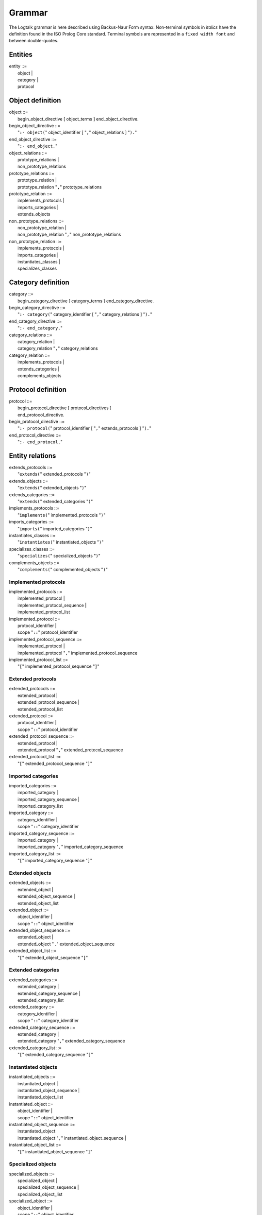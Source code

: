 
.. _grammar_grammar:

=======
Grammar
=======

The Logtalk grammar is here described using Backus-Naur Form syntax.
Non-terminal symbols in *italics* have the definition found in the ISO
Prolog Core standard. Terminal symbols are represented in a
``fixed width font`` and between double-quotes.

.. _grammar_entities:

Entities
--------

| entity ::=
|    object \|
|    category \|
|    protocol

.. _grammar_object_definition:

Object definition
-----------------

| object ::=
|    begin_object_directive [ object_terms ] end_object_directive.

| begin_object_directive ::=
|    "``:- object(``" object_identifier [ "``,``" object_relations ] "``).``"

| end_object_directive ::=
|    "``:- end_object.``"

| object_relations ::=
|    prototype_relations \|
|    non_prototype_relations

| prototype_relations ::=
|    prototype_relation \|
|    prototype_relation "``,``" prototype_relations

| prototype_relation ::=
|    implements_protocols \|
|    imports_categories \|
|    extends_objects

| non_prototype_relations ::=
|    non_prototype_relation \|
|    non_prototype_relation "``,``" non_prototype_relations

| non_prototype_relation ::=
|    implements_protocols \|
|    imports_categories \|
|    instantiates_classes \|
|    specializes_classes

.. _grammar_category_definition:

Category definition
-------------------

| category ::=
|    begin_category_directive [ category_terms ] end_category_directive.

| begin_category_directive ::=
|    "``:- category(``" category_identifier [ "``,``" category_relations ] "``).``"

| end_category_directive ::=
|    "``:- end_category.``"

| category_relations ::=
|    category_relation \|
|    category_relation "``,``" category_relations

| category_relation ::=
|    implements_protocols \|
|    extends_categories \|
|    complements_objects

.. _grammar_protocol_definition:

Protocol definition
-------------------

| protocol ::=
|    begin_protocol_directive [ protocol_directives ]
|    end_protocol_directive.

| begin_protocol_directive ::=
|    "``:- protocol(``" protocol_identifier [ "``,``" extends_protocols ] "``).``"

| end_protocol_directive ::=
|    "``:- end_protocol.``"

.. _grammar_entity_relations:

Entity relations
----------------

| extends_protocols ::=
|    "``extends(``" extended_protocols "``)``"

| extends_objects ::=
|    "``extends(``" extended_objects "``)``"

| extends_categories ::=
|    "``extends(``" extended_categories "``)``"

| implements_protocols ::=
|    "``implements(``" implemented_protocols "``)``"

| imports_categories ::=
|    "``imports(``" imported_categories "``)``"

| instantiates_classes ::=
|    "``instantiates(``" instantiated_objects "``)``"

| specializes_classes ::=
|    "``specializes(``" specialized_objects "``)``"

| complements_objects ::=
|    "``complements(``" complemented_objects "``)``"

.. _grammar_implemented_protocols:

Implemented protocols
~~~~~~~~~~~~~~~~~~~~~

| implemented_protocols ::=
|    implemented_protocol \|
|    implemented_protocol_sequence \|
|    implemented_protocol_list

| implemented_protocol ::=
|    protocol_identifier \|
|    scope "``::``" protocol_identifier

| implemented_protocol_sequence ::=
|    implemented_protocol \|
|    implemented_protocol "``,``" implemented_protocol_sequence

| implemented_protocol_list ::=
|    "``[``" implemented_protocol_sequence "``]``"

.. _grammar_extended_protocols:

Extended protocols
~~~~~~~~~~~~~~~~~~

| extended_protocols ::=
|    extended_protocol \|
|    extended_protocol_sequence \|
|    extended_protocol_list

| extended_protocol ::=
|    protocol_identifier \|
|    scope "``::``" protocol_identifier

| extended_protocol_sequence ::=
|    extended_protocol \|
|    extended_protocol "``,``" extended_protocol_sequence

| extended_protocol_list ::=
|    "``[``" extended_protocol_sequence "``]``"

.. _grammar_imported_categories:

Imported categories
~~~~~~~~~~~~~~~~~~~

| imported_categories ::=
|    imported_category \|
|    imported_category_sequence \|
|    imported_category_list

| imported_category ::=
|    category_identifier \|
|    scope "``::``" category_identifier

| imported_category_sequence ::=
|    imported_category \|
|    imported_category "``,``" imported_category_sequence

| imported_category_list ::=
|    "``[``" imported_category_sequence "``]``"

.. _grammar_extended_objects:

Extended objects
~~~~~~~~~~~~~~~~

| extended_objects ::=
|    extended_object \|
|    extended_object_sequence \|
|    extended_object_list

| extended_object ::=
|    object_identifier \|
|    scope "``::``" object_identifier

| extended_object_sequence ::=
|    extended_object \|
|    extended_object "``,``" extended_object_sequence

| extended_object_list ::=
|    "``[``" extended_object_sequence "``]``"

.. _grammar_extended_categories:

Extended categories
~~~~~~~~~~~~~~~~~~~

| extended_categories ::=
|    extended_category \|
|    extended_category_sequence \|
|    extended_category_list

| extended_category ::=
|    category_identifier \|
|    scope "``::``" category_identifier

| extended_category_sequence ::=
|    extended_category \|
|    extended_category "``,``" extended_category_sequence

| extended_category_list ::=
|    "``[``" extended_category_sequence "``]``"

.. _grammar_instantiated_objects:

Instantiated objects
~~~~~~~~~~~~~~~~~~~~

| instantiated_objects ::=
|    instantiated_object \|
|    instantiated_object_sequence \|
|    instantiated_object_list

| instantiated_object ::=
|    object_identifier \|
|    scope "``::``" object_identifier

| instantiated_object_sequence ::=
|    instantiated_object
|    instantiated_object "``,``" instantiated_object_sequence \|

| instantiated_object_list ::=
|    "``[``" instantiated_object_sequence "``]``"

.. _grammar_specialized_objects:

Specialized objects
~~~~~~~~~~~~~~~~~~~

| specialized_objects ::=
|    specialized_object \|
|    specialized_object_sequence \|
|    specialized_object_list

| specialized_object ::=
|    object_identifier \|
|    scope "``::``" object_identifier

| specialized_object_sequence ::=
|    specialized_object \|
|    specialized_object "``,``" specialized_object_sequence

| specialized_object_list ::=
|    "``[``" specialized_object_sequence "``]``"

.. _grammar_complemented_objects:

Complemented objects
~~~~~~~~~~~~~~~~~~~~

| complemented_objects ::=
|    object_identifier \|
|    complemented_object_sequence \|
|    complemented_object_list

| complemented_object_sequence ::=
|    object_identifier \|
|    object_identifier "``,``" complemented_object_sequence

| complemented_object_list ::=
|    "``[``" complemented_object_sequence "``]``"

.. _grammar_scope:

Entity and predicate scope
~~~~~~~~~~~~~~~~~~~~~~~~~~

| scope ::=
|    "``public``" \|
|    "``protected``" \|
|    "``private``"

.. _grammar_entity_identifiers:

Entity identifiers
------------------

| entity_identifiers ::=
|    entity_identifier \|
|    entity_identifier_sequence \|
|    entity_identifier_list

| entity_identifier ::=
|    object_identifier \|
|    protocol_identifier \|
|    category_identifier

| entity_identifier_sequence ::=
|    entity_identifier \|
|    entity_identifier "``,``" entity_identifier_sequence

| entity_identifier_list ::=
|    "``[``" entity_identifier_sequence "``]``"

.. _grammar_object_identifiers:

Object identifiers
~~~~~~~~~~~~~~~~~~

| object_identifiers ::=
|    object_identifier \|
|    object_identifier_sequence \|
|    object_identifier_list

| object_identifier ::=
|    *atom* \|
|    *compound*

| object_identifier_sequence ::=
|    object_identifier \|
|    object_identifier "``,``" object_identifier_sequence

| object_identifier_list ::=
|    "``[``" object_identifier_sequence "``]``"

.. _grammar_category_identifiers:

Category identifiers
~~~~~~~~~~~~~~~~~~~~

| category_identifiers ::=
|    category_identifier \|
|    category_identifier_sequence \|
|    category_identifier_list

| category_identifier ::=
|    *atom* \|
|    *compound*

| category_identifier_sequence ::=
|    category_identifier \|
|    category_identifier "``,``" category_identifier_sequence

| category_identifier_list ::=
|    "``[``" category_identifier_sequence "``]``"

.. _grammar_protocol_identifiers:

Protocol identifiers
~~~~~~~~~~~~~~~~~~~~

| protocol_identifiers ::=
|    protocol_identifier \|
|    protocol_identifier_sequence \|
|    protocol_identifier_list
| 
| protocol_identifier ::=
|    *atom*

| protocol_identifier_sequence ::=
|    protocol_identifier \|
|    protocol_identifier "``,``" protocol_identifier_sequence

| protocol_identifier_list ::=
|    "``[``" protocol_identifier_sequence "``]``"

.. _grammar_module_identifiers:

Module identifiers
~~~~~~~~~~~~~~~~~~

| module_identifier ::=
|    *atom*

.. _grammar_source_file_names:

Source file names
-----------------

| source_file_names ::=
|    source_file_name \|
|    source_file_name_list

| source_file_name ::=
|    *atom* \|
|    library_source_file_name

| library_source_file_name ::=
|    library_name "``(``" *atom* "``)``"

| library_name ::=
|    *atom*

| source_file_name_sequence ::=
|    source_file_name \|
|    source_file_name "``,``" source_file_name_sequence

| source_file_name_list ::=
|    "``[``" source_file_name_sequence "``]``"

.. _grammar_terms:

Terms
-----

.. _grammar_object_terms:

Object terms
~~~~~~~~~~~~

| object_terms ::=
|    object_term \|
|    object_term object_terms

| object_term ::=
|    object_directive \|
|    clause \|
|    grammar_rule

.. _grammar_category_terms:

Category terms
~~~~~~~~~~~~~~

| category_terms ::=
|    category_term \|
|    category_term category_terms

| category_term ::=
|    category_directive \|
|    clause \|
|    grammar_rule

.. _grammar_directives:

Directives
----------

.. _grammar_source_file_directives:

Source file directives
~~~~~~~~~~~~~~~~~~~~~~

| source_file_directives ::=
|    source_file_directive \|
|    source_file_directive source_file_directives

| source_file_directive ::=
|    "``:- encoding(``" *atom* "``).``" \|
|    "``:- set_logtalk_flag(``" *atom* "``,``" *nonvar* "``).``" \|
|    "``:- include(``" source_file_name "``).``"
|    *Prolog directives*

.. _grammar_conditional_compilation_directives:

Conditional compilation directives
~~~~~~~~~~~~~~~~~~~~~~~~~~~~~~~~~~

| conditional_compilation_directives ::=
|    conditional_compilation_directive \|
|    conditional_compilation_directive conditional_compilation_directives

| conditional_compilation_directive ::=
|    "``:- if(``" *callable* "``).``" \|
|    "``:- elif(``" *callable* "``).``" \|
|    "``:- else.``" \|
|    "``:- endif.``"

.. _grammar_object_directives:

Object directives
~~~~~~~~~~~~~~~~~

| object_directives ::=
|    object_directive \|
|    object_directive object_directives

| object_directive ::=
|    "``:- initialization(``" *callable* "``).``" \|
|    "``:- built_in.``" \|
|    "``:- threaded.``" \|
|    "``:- dynamic.``" \|
|    "``:- info(``" entity_info_list "``).``" \|
|    "``:- set_logtalk_flag(``" *atom* "``,``" *nonvar* "``).``" \|
|    "``:- include(``" source_file_name "``).``" \|
|    predicate_directives

.. _grammar_category_directives:

Category directives
~~~~~~~~~~~~~~~~~~~

| category_directives ::=
|    category_directive \|
|    category_directive category_directives

| category_directive ::=
|    "``:- built_in.``" \|
|    "``:- dynamic.``" \|
|    "``:- info(``" entity_info_list "``).``" \|
|    "``:- set_logtalk_flag(``" *atom* "``,``" *nonvar* "``).``" \|
|    "``:- include(``" source_file_name "``).``" \|
|    predicate_directives

.. _grammar_protocol_directives:

Protocol directives
~~~~~~~~~~~~~~~~~~~

| protocol_directives ::=
|    protocol_directive \|
|    protocol_directive protocol_directives

| protocol_directive ::=
|    "``:- built_in.``" \|
|    "``:- dynamic.``" \|
|    "``:- info(``" entity_info_list "``).``" \|
|    "``:- set_logtalk_flag(``" *atom* "``,``" *nonvar* "``).``" \|
|    "``:- include(``" source_file_name "``).``" \|
|    predicate_directives

.. _grammar_predicate_directives:

Predicate directives
~~~~~~~~~~~~~~~~~~~~

| predicate_directives ::=
|    predicate_directive \|
|    predicate_directive predicate_directives

| predicate_directive ::=
|    alias_directive \|
|    synchronized_directive \|
|    uses_directive \|
|    use_module_directive \|
|    scope_directive \|
|    mode_directive \|
|    meta_predicate_directive \|
|    meta_non_terminal_directive \|
|    info_directive \|
|    dynamic_directive \|
|    discontiguous_directive \|
|    multifile_directive \|
|    coinductive_directive \|
|    *operator_directive*

| alias_directive ::=
|    "``:- alias(``" entity_identifier "``,``" predicate_indicator_alias_list "``).``" \|
|    "``:- alias(``" entity_identifier "``,``" non_terminal_indicator_alias_list "``).``"

| synchronized_directive ::=
|    "``:- synchronized(``" predicate_indicator_term \| non_terminal_indicator_term "``).``"

| uses_directive ::=
|    "``:- uses(``" object_identifier "``,``" predicate_indicator_alias_list "``).``"

| use_module_directive ::=
|    "``:- use_module(``" module_identifier "``,``" module_predicate_indicator_alias_list "``).``" \|

| scope_directive ::=
|    "``:- public(``" predicate_indicator_term \| non_terminal_indicator_term "``).``" \|
|    "``:- protected(``" predicate_indicator_term \| non_terminal_indicator_term "``).``" \|
|    "``:- private(``" predicate_indicator_term \| non_terminal_indicator_term "``).``"

| mode_directive ::=
|    "``:- mode(``" predicate_mode_term \| non_terminal_mode_term "``,`` " number_of_proofs "``).``"

| meta_predicate_directive ::=
|    "``:- meta_predicate(``" meta_predicate_template_term "``).``"

| meta_non_terminal_directive ::=
|    "``:- meta_non_terminal(``" meta_non_terminal_template_term "``).``"

| info_directive ::=
|    "``:- info(``" predicate_indicator \| non_terminal_indicator "``,``" predicate_info_list "``).``"

| dynamic_directive ::=
|    "``:- dynamic(``" qualified_predicate_indicator_term \| qualified_non_terminal_indicator_term "``).``"

| discontiguous_directive ::=
|    "``:- discontiguous(``" predicate_indicator_term \|
|    non_terminal_indicator_term "``).``"

| multifile_directive ::=
|    "``:- multifile(``" qualified_predicate_indicator_term \|
|    qualified_non_terminal_indicator_term "``).``"

| coinductive_directive ::=
|    "``:- coinductive(``" predicate_indicator_term \|
|    coinductive_predicate_template_term "``).``"

| predicate_indicator_term ::=
|    *predicate_indicator* \|
|    predicate_indicator_sequence \|
|    predicate_indicator_list

| predicate_indicator_sequence ::=
|    *predicate_indicator* \|
|    *predicate_indicator* "``,``" predicate_indicator_sequence

| predicate_indicator_list ::=
|    "``[``" predicate_indicator_sequence "``]``"

| qualified_predicate_indicator_term ::=
|    qualified_predicate_indicator \|
|    qualified_predicate_indicator_sequence \|
|    qualified_predicate_indicator_list

| qualified_predicate_indicator_sequence ::=
|    qualified_predicate_indicator \|
|    qualified_predicate_indicator "``,``" qualified_predicate_indicator_sequence

| qualified_predicate_indicator_list ::=
|    "``[``" qualified_predicate_indicator_sequence "``]``"

| qualified_predicate_indicator ::=
|    predicate_indicator \|
|    object_identifier "``::``" predicate_indicator \|
|    category_identifier "``::``" predicate_indicator \|
|    module_identifier "``:``" predicate_indicator

| predicate_indicator_alias ::=
|    *predicate_indicator* \|
|    *predicate_indicator* "``as``" *predicate_indicator* \|
|    *predicate_indicator* "``::``" *predicate_indicator* \|
|    *predicate_indicator* "``:``" *predicate_indicator*

| predicate_indicator_alias_sequence ::=
|    predicate_indicator_alias \|
|    predicate_indicator_alias "``,``" predicate_indicator_alias_sequence

| predicate_indicator_alias_list ::=
|    "``[``" predicate_indicator_alias_sequence "``]``"

| module_predicate_indicator_alias ::=
|    *predicate_indicator* \|
|    *predicate_indicator* "``as``" *predicate_indicator* \|
|    *predicate_indicator* "``:``" *predicate_indicator*

| module_predicate_indicator_alias_sequence ::=
|    module_predicate_indicator_alias \|
|    module_predicate_indicator_alias "``,``" module_predicate_indicator_alias_sequence

| module_predicate_indicator_alias_list ::=
|    "``[``" module_predicate_indicator_alias_sequence "``]``"

| non_terminal_indicator_term ::=
|    non_terminal_indicator \|
|    non_terminal_indicator_sequence \|
|    non_terminal_indicator_list

| non_terminal_indicator_sequence ::=
|    non_terminal_indicator \|
|    non_terminal_indicator "``,``" non_terminal_indicator_sequence

| non_terminal_indicator_list ::=
|    "``[``" non_terminal_indicator_sequence "``]``"

| non_terminal_indicator ::=
|    *functor* "``//``" *arity*

| qualified_non_terminal_indicator_term ::=
|    qualified_non_terminal_indicator \|
|    qualified_non_terminal_indicator_sequence \|
|    qualified_non_terminal_indicator_list

| qualified_non_terminal_indicator_sequence ::=
|    qualified_non_terminal_indicator \|
|    qualified_non_terminal_indicator "``,`` " qualified_non_terminal_indicator_sequence

| qualified_non_terminal_indicator_list ::=
|    "``[``" qualified_non_terminal_indicator_sequence "``]``"

| qualified_non_terminal_indicator ::=
|    non_terminal_indicator \|
|    object_identifier "``::``" non_terminal_indicator \|
|    category_identifier "``::``" non_terminal_indicator \|
|    module_identifier "``:``" non_terminal_indicator

| non_terminal_indicator_alias ::=
|    *non_terminal_indicator* \|
|    *non_terminal_indicator* "``as``" *non_terminal_indicator*
|    *non_terminal_indicator* "``::``" *non_terminal_indicator*

| non_terminal_indicator_alias_sequence ::=
|    non_terminal_indicator_alias \|
|    non_terminal_indicator_alias "``,``"
|    non_terminal_indicator_alias_sequence

| non_terminal_indicator_alias_list ::=
|    "``[``" non_terminal_indicator_alias_sequence "``]``"

| coinductive_predicate_template_term ::=
|    coinductive_predicate_template \|
|    coinductive_predicate_template_sequence \|
|    coinductive_predicate_template_list

| coinductive_predicate_template_sequence ::=
|    coinductive_predicate_template \|
|    coinductive_predicate_template "``,``"
|    coinductive_predicate_template_sequence

| coinductive_predicate_template_list ::=
|    "``[``" coinductive_predicate_template_sequence "``]``"

| coinductive_predicate_template ::=
|    *atom* "``(``" coinductive_mode_terms "``)``"

| coinductive_mode_terms ::=
|    coinductive_mode_term \|
|    coinductive_mode_terms "``,``" coinductive_mode_terms

| coinductive_mode_term ::=
|    "``+``" \| "``-``"

| predicate_mode_term ::=
|    *atom* "``(``" mode_terms "``)``"

| non_terminal_mode_term ::=
|    *atom* "``(``" mode_terms "``)``"

| mode_terms ::=
|    mode_term \|
|    mode_term "``,``" mode_terms

| mode_term ::=
|    "``@``" [ type ] \| "``+``" [ type ] \| "``-``" [ type ] \| "``?``" [
|    type ] \|
|    "``++``" [ type ] \| "``--``" [ type ]

| type ::=
|    prolog_type \| logtalk_type \| user_defined_type

| prolog_type ::=
|    "``term``" \| "``nonvar``" \| "``var``" \|
|    "``compound``" \| "``ground``" \| "``callable``" \| "``list``" \|
|    "``atomic``" \| "``atom``" \|
|    "``number``" \| "``integer``" \| "``float``"

| logtalk_type ::=
|    "``object``" \| "``category``" \| "``protocol``" \|
|    "``event``"

| user_defined_type ::=
|    *atom* \|
|    *compound*

| number_of_proofs ::=
|    "``zero``" \| "``zero_or_one``" \| "``zero_or_more``" \| "``one``" \|
|    "``one_or_more``" \| "``one_or_error``" \| "``error``"

| meta_predicate_template_term ::=
|    *meta_predicate_template* \|
|    meta_predicate_template_sequence \|
|    meta_predicate_template_list

| meta_predicate_template_sequence ::=
|    *meta_predicate_template* \|
|    *meta_predicate_template* "``,``" meta_predicate_template_sequence

| meta_predicate_template_list ::=
|    "``[``" meta_predicate_template_sequence "``]``"

| meta_predicate_template ::=
|    object_identifier "``::``" *atom* "``(``" meta_predicate_specifiers "``)``" \|
|    category_identifier "``::``" *atom* "``(``" meta_predicate_specifiers "``)``" \|
|    *atom* "``(``" meta_predicate_specifiers "``)``"

| meta_predicate_specifiers ::=
|    meta_predicate_specifier \|
|    meta_predicate_specifier "``,``" meta_predicate_specifiers

| meta_predicate_specifier ::=
|    *non-negative integer* \| "``::``" \| "``^``" \|
|    "``*``"

| meta_non_terminal_template_term ::=
|    meta_predicate_template_term

| entity_info_list ::=
|    "``[]``" \|
|    "``[``" entity_info_item "``is``" *nonvar* "``|``" entity_info_list
|    "``]``"

| entity_info_item ::=
|    "``comment``" \| "``remarks``" \|
|    "``author``" \| "``version``" \| "``date``" \|
|    "``copyright``" \| "``license``" \|
|    "``parameters``" \| "``parnames``" \|
|    "``see_also``" \|
|    *atom*

| predicate_info_list ::=
|    "``[]``" \|
|    "``[``" predicate_info_item "``is``" *nonvar* "``|``" predicate_info_list "``]``"

| predicate_info_item ::=
|    "``comment``" \| "``remarks``" \|
|    "``arguments``" \| "``argnames``" \|
|    "``redefinition``" \| "``allocation``" \|
|    "``examples``" \| "``exceptions``" \|
|    *atom*

.. _grammar_clauses:

Clauses and goals
-----------------

| clause ::=
|    object_identifier "``::``" *head* "``:-``" *body* \|
|    module_identifier "``:``" *head* "``:-``" *body* \|
|    *head* :- *body* \|
|    *fact*

| goal ::=
|    message_sending \|
|    super_call \|
|    external_call \|
|    context_switching_call \|
|    *callable*

| message_sending ::=
|    message_to_object \|
|    message_delegation \|
|    message_to_self

| message_to_object ::=
|    receiver "``::``" messages

| message_delegation ::=
|    "``[``" message_to_object "``]``"

| message_to_self ::=
|    "``::``" messages

| super_call ::=
|    "``^^``" message

| messages ::=
|    message \|
|    "``(``" message "``,``" messages "``)``" \|
|    "``(``" message "``;``" messages "``)``" \|
|    "``(``" message "``->``" messages "``)``"

| message ::=
|    *callable* \|
|    *variable*

| receiver ::=
|    "``{``" *callable* "``}``" \|
|    object_identifier \|
|    *variable*

| external_call ::=
|    "``{``" *callable* "``}``"

| context_switching_call ::=
|    object_identifier "``<<``" *goal*

.. _grammar_lambdas:

Lambda expressions
------------------

| lambda_expression ::=
|    lambda_free_variables "``/``" lambda_parameters "``>>``" *callable* \|
|    lambda_free_variables "``/``" *callable* \|
|    lambda_parameters "``>>``" *callable*

| lambda_free_variables ::=
|    "``{``" *conjunction of variables* "``}``" \|
|    "``{``" *variable* "``}``" \|
|    "``{}``"

| lambda_parameters ::=
|    *list of terms* \|
|    "``[]``"

.. _grammar_entity_properties:

Entity properties
-----------------

| category_property ::=
|    "``static``" \|
|    "``dynamic``" \|
|    "``built_in``" \|
|    "``file(``" *atom* "``)``" \|
|    "``file(``" *atom* "``,``" *atom* "``)``" \|
|    "``lines(``" *integer* "``,``" *integer* "``)``" \|
|    "``events``" \|
|    "``source_data``" \|
|    "``public(``" predicate_indicator_list "``)``" \|
|    "``protected(``" predicate_indicator_list "``)``" \|
|    "``private(``" predicate_indicator_list "``)``" \|
|    "``declares(``" predicate_indicator "``,``" predicate_declaration_property_list "``)``" \|
|    "``defines(``" predicate_indicator "``,``" predicate_definition_property_list "``)``" \|
|    "``includes(``" predicate_indicator "``,``" object_identifier \| category_identifier "``,``" predicate_definition_property_list "``)``" \|
|    "``provides(``" predicate_indicator "``,``" object_identifier \| category_identifier "``,``" predicate_definition_property_list "``)``" \|
|    "``alias(``" predicate_indicator "``,``" predicate_alias_property_list "``)``" \|
|    "``calls(``" predicate "``,``" predicate_call_update_property_list "``)``" \|
|    "``updates(``" predicate "``,``" predicate_call_update_property_list "``)``" \|
|    "``number_of_clauses(``" *integer* "``)``" \|
|    "``number_of_rules(``" *integer* "``)``" \|
|    "``number_of_user_clauses(``" *integer* "``)``" \|
|    "``number_of_user_rules(``" *integer* "``)``" \|
|    "``debugging``"

| object_property ::=
|    "``static``" \|
|    "``dynamic``" \|
|    "``built_in``" \|
|    "``threaded``" \|
|    "``file(``" *atom* "``)``" \|
|    "``file(``" *atom* "``,``" *atom* "``)``" \|
|    "``lines(``" *integer* "``,``" *integer* "``)``" \|
|    "``context_switching_calls``" \|
|    "``dynamic_declarations``" \|
|    "``events``" \|
|    "``source_data``" \|
|    "``complements(``" "``allow``" \| "``restrict``" "``)``" \|
|    "``complements``" \|
|    "``public(``" predicate_indicator_list "``)``" \|
|    "``protected(``" predicate_indicator_list "``)``" \|
|    "``private(``" predicate_indicator_list "``)``" \|
|    "``declares(``" predicate_indicator "``,``" predicate_declaration_property_list "``)``" \|
|    "``defines(``" predicate_indicator "``,``" predicate_definition_property_list "``)``" \|
|    "``includes(``" predicate_indicator "``,``" object_identifier \| category_identifier "``,``" predicate_definition_property_list "``)``" \|
|    "``provides(``" predicate_indicator "``,``" object_identifier \| category_identifier "``,``" predicate_definition_property_list "``)``"
|    "``alias(``" predicate_indicator "``,``" predicate_alias_property_list "``)``" \|
|    "``calls(``" predicate "``,``" predicate_call_update_property_list "``)``" \|
|    "``updates(``" predicate "``,``" predicate_call_update_property_list "``)``" \|
|    "``number_of_clauses(``" *integer* "``)``" \|
|    "``number_of_rules(``" *integer* "``)``" \|
|    "``number_of_user_clauses(``" *integer* "``)``"
|    "``number_of_user_rules(``" *integer* "``)``" \|
|    "``module`` \|"
|    "``debugging``"

| protocol_property ::=
|    "``static``" \|
|    "``dynamic``" \|
|    "``built_in``" \|
|    "``source_data``" \|
|    "``file(``" *atom* "``)``" \|
|    "``file(``" *atom* "``,``" *atom* "``)``" \|
|    "``lines(``" *integer* "``,``" *integer* "``)``" \|
|    "``public(``" predicate_indicator_list "``)``" \|
|    "``protected(``" predicate_indicator_list "``)``" \|
|    "``private(``" predicate_indicator_list "``)``" \|
|    "``declares(``" predicate_indicator "``,``" predicate_declaration_property_list "``)``" \|
|    "``alias(``" predicate_indicator "``,``" predicate_alias_property_list "``)``" \|
|    "``debugging``"

| predicate_declaration_property_list ::=
|    "``[``" predicate_declaration_property_sequence "``]``"

| predicate_declaration_property_sequence ::=
|    predicate_declaration_property \|
|    predicate_declaration_property "``,``"
|    predicate_declaration_property_sequence

| predicate_declaration_property ::=
|    "``static``" \| "``dynamic``" \|
|    "``scope(``" scope "``)``" \|
|    "``private``" \| "``protected``" \| "``public``" \|
|    "``coinductive``" \|
|    "``multifile``" \|
|    "``synchronized``" \|
|    "``meta_predicate(``" meta_predicate_template "``)``" \|
|    "``coinductive(``" coinductive_predicate_template "``)``" \|
|    "``non_terminal(``" non_terminal_indicator "``)``" \|
|    "``include(``" *atom* "``)``" \|
|    "``line_count(``" *integer* "``)``" \|
|    "``mode(``" predicate_mode_term \| non_terminal_mode_term "``,``" number_of_proofs "``)``" \|
|    "``info(``" *list* "``)``"

| predicate_definition_property_list ::=
|    "``[``" predicate_definition_property_sequence "``]``"

| predicate_definition_property_sequence ::=
|    predicate_definition_property \|
|    predicate_definition_property "``,``"
|    predicate_definition_property_sequence

| predicate_definition_property ::=
|    "``inline``" \| "``auxiliary``" \|
|    "``non_terminal(``" non_terminal_indicator "``)``" \|
|    "``include(``" *atom* "``)``" \|
|    "``line_count(``" *integer* "``)``" \|
|    "``number_of_clauses(``" *integer* "``)``" \|
|    "``number_of_rules(``" *integer* "``)``"

| predicate_alias_property_list ::=
|    "``[``" predicate_alias_property_sequence "``]``"

| predicate_alias_property_sequence ::=
|    predicate_alias_property \|
|    predicate_alias_property "``,``" predicate_alias_property_sequence

| predicate_alias_property ::=
|    "``for(``" predicate_indicator "``)``" \|
|    "``from(``" entity_identifier "``)``" \|
|    "``non_terminal(``" non_terminal_indicator "``)``" \|
|    "``include(``" *atom* "``)``" \|
|    "``line_count(``" *integer* "``)``"

| predicate ::=
|    predicate_indicator \|
|    "``^^``" predicate_indicator \|
|    "``::``" predicate_indicator \|
|    *variable* "``::``" predicate_indicator \|
|    object_identifier "``::``" predicate_indicator \|
|    *variable* "``:``" predicate_indicator \|
|    module_identifier "``:``" predicate_indicator

| predicate_call_update_property_list ::=
|    "``[``" predicate_call_update_property_sequence "``]``"

| predicate_call_update_property_sequence ::=
|    predicate_call_update_property \|
|    predicate_call_update_property "``,``"
|    predicate_call_update_property_sequence

| predicate_call_update_property ::=
|    "``caller(``" predicate_indicator "``)``" \|
|    "``include(``" *atom* "``)``" \|
|    "``line_count(``" *integer* "``)``" \|
|    "``as(``" predicate_indicator "``)``"

.. _grammar_predicate_properties:

Predicate properties
--------------------

| predicate_property ::=
|    "``static``" \| "``dynamic``" \|
|    "``scope(``" scope "``)``" \|
|    "``private``" \| "``protected``" \| "``public``" \|
|    "``logtalk``" \| "``prolog``" \| "``foreign``" \|
|    "``coinductive(``" coinductive_predicate_template "``)``" \|
|    "``multifile``" \|
|    "``synchronized``" \|
|    "``built_in``" \|
|    "``inline``" \|
|    "``declared_in(``" entity_identifier "``)``" \|
|    "``defined_in(``" object_identifier \| category_identifier "``)``" \|
|    "``redefined_from(``" object_identifier \| category_identifier "``)``" \|
|    "``meta_predicate(``" meta_predicate_template "``)``" \|
|    "``alias_of(``" callable "``)``" \|
|    "``alias_declared_in(``" entity_identifier "``)``" \|
|    "``non_terminal(``" non_terminal_indicator "``)``" \|
|    "``mode(``" predicate_mode_term \| non_terminal_mode_term "``,``" number_of_proofs "``)``" \|
|    "``info(``" *list* "``)``" \|
|    "``number_of_clauses(``" *integer* "``)``" \|
|    "``number_of_rules(``" *integer* "``)``" \|
|    "``declared_in(``" entity_identifier "``,``" *integer* "``)``" \|
|    "``defined_in(``" object_identifier \| category_identifier "``,``" *integer*"``)``" \|
|    "``redefined_from(``" object_identifier \| category_identifier "``,``" *integer*"``)``" \|
|    "``alias_declared_in(``" entity_identifier "``,``" *integer*"``)``"

.. _grammar_compiler_flags:

Compiler flags
--------------

| compiler_flag ::=
|    *flag(flag_value)*
